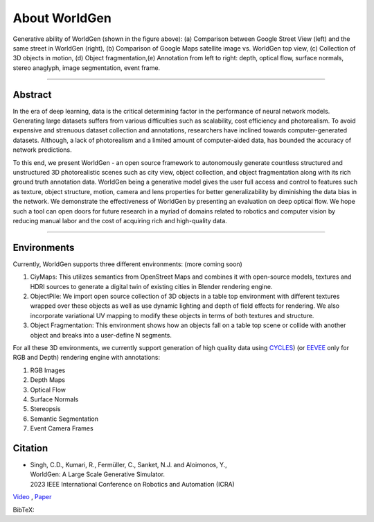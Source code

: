 About WorldGen
====

.. image:: ../images/paper/Banner.png
  :width: 90%
  :alt: WorldGen Banner Image
  :align: center


Generative ability of WorldGen (shown in the figure above): (a) Comparison between Google Street View (left) and the same street in WorldGen (right), (b) Comparison of Google Maps satellite image vs. WorldGen top view, (c) Collection of 3D objects in motion, (d) Object fragmentation,(e) Annotation from left to right: depth, optical flow, surface normals, stereo anaglyph, image segmentation, event frame.

----

Abstract
----

In the era of deep learning, data is the critical determining factor in the performance of neural network models. Generating large datasets suffers from various difficulties such as scalability, cost efficiency and photorealism. To avoid expensive and strenuous dataset collection and annotations, researchers have inclined towards computer-generated datasets. Although, a lack of photorealism and a limited amount of computer-aided data, has bounded the accuracy of network predictions.

To this end, we present WorldGen - an open source framework to autonomously generate countless structured and unstructured 3D photorealistic scenes such as city view, object collection, and object fragmentation along with its rich ground truth annotation data. WorldGen being a generative model gives the user full access and control to features such as texture, object structure, motion, camera and lens properties for better generalizability by diminishing the data bias in the network. We demonstrate the effectiveness of WorldGen by presenting an evaluation on deep optical flow. We hope such a tool can open doors for future research in a myriad of domains related to robotics and computer vision by reducing manual labor and the cost of acquiring rich and high-quality data.


----

Environments
----
Currently, WorldGen supports three different environments: (more coming soon)

#. CiyMaps: This utilizes semantics from OpenStreet Maps and combines it with open-source models, textures and HDRI sources to generate a digital twin of existing cities in Blender rendering engine.
#. ObjectPile: We import open source collection of 3D objects in a table top environment with different textures wrapped over these objects as well as use dynamic lighting and depth of field effects for rendering. We also incorporate variational UV mapping to modify these objects in terms of both textures and structure.
#. Object Fragmentation: This environment shows how an objects fall on a table top scene or collide with another object and breaks into a user-define N segments.

For all these 3D environments, we currently support generation of high quality data using `CYCLES <https://docs.blender.org/manual/en/latest/render/eevee/index.html>`_) (or `EEVEE <https://docs.blender.org/manual/en/latest/render/cycles/index.html>`_ only for RGB and Depth) rendering engine with annotations:

#. RGB Images
#. Depth Maps
#. Optical Flow
#. Surface Normals
#. Stereopsis
#. Semantic Segmentation
#. Event Camera Frames



Citation
----

.. image:: ../images/paper/paper_thumb.png
  :width: 15%
  :alt: Paper Thumbnail

* | Singh, C.D., Kumari, R., Fermüller, C., Sanket, N.J. and Aloimonos, Y., 
  | WorldGen: A Large Scale Generative Simulator. 
  | 2023 IEEE International Conference on Robotics and Automation (ICRA)
`Video <https://www.youtube.com/watch?v=IOz8-KL900A&pp=ygUPd29ybGRnZW4gcHJndW1k>`__ , `Paper <https://arxiv.org/abs/2210.00715>`__


BibTeX:

.. code-block:: console
    @article{singh2022worldgen,
    title={WorldGen: A Large Scale Generative Simulator},
    author={Singh, Chahat Deep and Kumari, Riya and Ferm{\"u}ller, Cornelia and Sanket, Nitin J and Aloimonos, Yiannis},
    journal={arXiv preprint arXiv:2210.00715},
    year={2022}
    }
